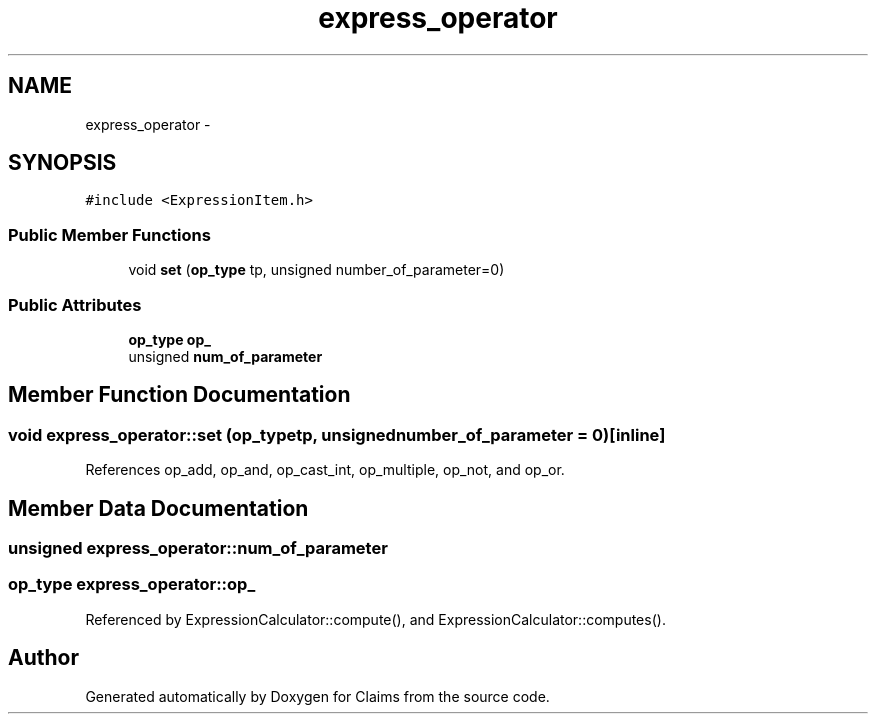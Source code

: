 .TH "express_operator" 3 "Thu Nov 12 2015" "Claims" \" -*- nroff -*-
.ad l
.nh
.SH NAME
express_operator \- 
.SH SYNOPSIS
.br
.PP
.PP
\fC#include <ExpressionItem\&.h>\fP
.SS "Public Member Functions"

.in +1c
.ti -1c
.RI "void \fBset\fP (\fBop_type\fP tp, unsigned number_of_parameter=0)"
.br
.in -1c
.SS "Public Attributes"

.in +1c
.ti -1c
.RI "\fBop_type\fP \fBop_\fP"
.br
.ti -1c
.RI "unsigned \fBnum_of_parameter\fP"
.br
.in -1c
.SH "Member Function Documentation"
.PP 
.SS "void express_operator::set (\fBop_type\fPtp, unsignednumber_of_parameter = \fC0\fP)\fC [inline]\fP"

.PP
References op_add, op_and, op_cast_int, op_multiple, op_not, and op_or\&.
.SH "Member Data Documentation"
.PP 
.SS "unsigned express_operator::num_of_parameter"

.SS "\fBop_type\fP express_operator::op_"

.PP
Referenced by ExpressionCalculator::compute(), and ExpressionCalculator::computes()\&.

.SH "Author"
.PP 
Generated automatically by Doxygen for Claims from the source code\&.
